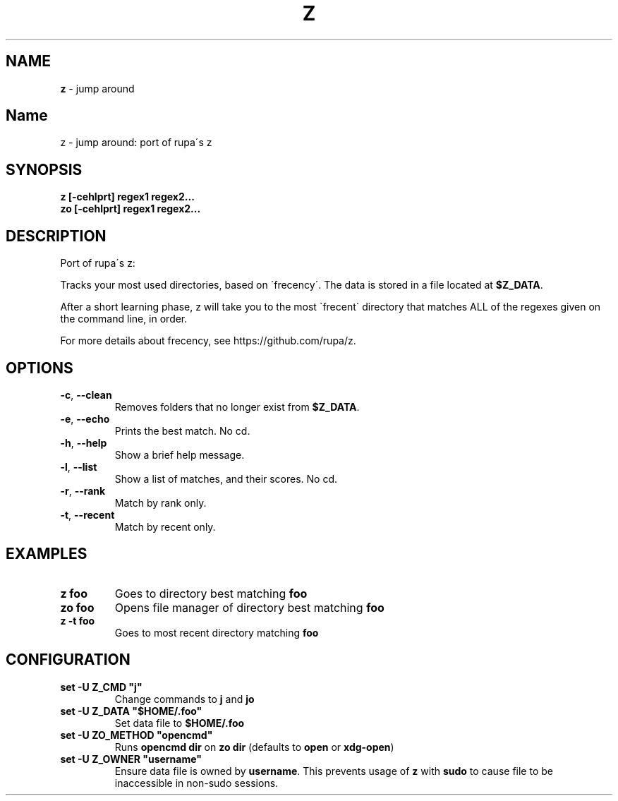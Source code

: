 .\" generated with Ronn/v0.7.3
.\" http://github.com/rtomayko/ronn/tree/0.7.3
.
.TH "Z" "1" "May 2018" "" ""
.
.SH "NAME"
\fBz\fR \- jump around
.
.SH "Name"
z \- jump around: port of rupa\'s z
.
.SH "SYNOPSIS"
\fBz [\-cehlprt] regex1 regex2\.\.\.\fR
.
.br
\fBzo [\-cehlprt] regex1 regex2\.\.\.\fR
.
.SH "DESCRIPTION"
Port of rupa\'s z:
.
.P
Tracks your most used directories, based on \'frecency\'\. The data is stored in a file located at \fB$Z_DATA\fR\.
.
.P
After a short learning phase, z will take you to the most \'frecent\' directory that matches ALL of the regexes given on the command line, in order\.
.
.P
For more details about frecency, see https://github\.com/rupa/z\.
.
.SH "OPTIONS"
.
.TP
\fB\-c\fR, \fB\-\-clean\fR
Removes folders that no longer exist from \fB$Z_DATA\fR\.
.
.TP
\fB\-e\fR, \fB\-\-echo\fR
Prints the best match\. No cd\.
.
.TP
\fB\-h\fR, \fB\-\-help\fR
Show a brief help message\.
.
.TP
\fB\-l\fR, \fB\-\-list\fR
Show a list of matches, and their scores\. No cd\.
.
.TP
\fB\-r\fR, \fB\-\-rank\fR
Match by rank only\.
.
.TP
\fB\-t\fR, \fB\-\-recent\fR
Match by recent only\.
.
.SH "EXAMPLES"
.
.TP
\fBz foo\fR
Goes to directory best matching \fBfoo\fR
.
.TP
\fBzo foo\fR
Opens file manager of directory best matching \fBfoo\fR
.
.TP
\fBz \-t foo\fR
Goes to most recent directory matching \fBfoo\fR
.
.SH "CONFIGURATION"
.
.TP
\fBset \-U Z_CMD "j"\fR
Change commands to \fBj\fR and \fBjo\fR
.
.TP
\fBset \-U Z_DATA "$HOME/\.foo"\fR
Set data file to \fB$HOME/\.foo\fR
.
.TP
\fBset \-U ZO_METHOD "opencmd"\fR
Runs \fBopencmd dir\fR on \fBzo dir\fR (defaults to \fBopen\fR or \fBxdg\-open\fR)
.
.TP
\fBset \-U Z_OWNER "username"\fR
Ensure data file is owned by \fBusername\fR\. This prevents usage of \fBz\fR with \fBsudo\fR to cause file to be inaccessible in non\-sudo sessions\.


